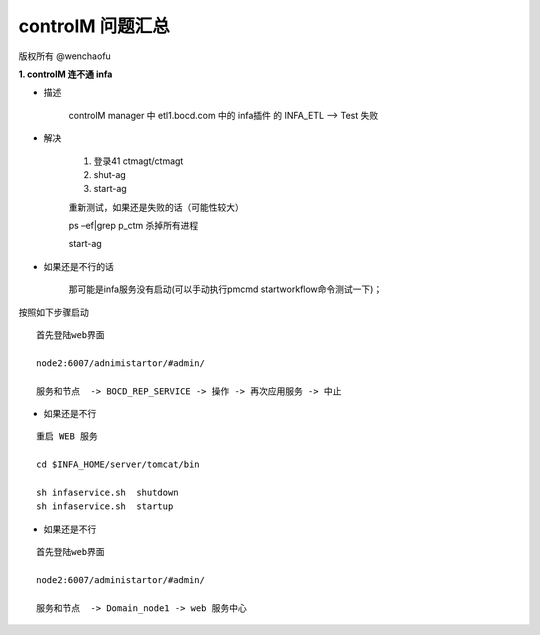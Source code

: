 controlM 问题汇总
========================

版权所有 @wenchaofu

**1. controlM 连不通 infa**

- 描述

    controlM manager 中 etl1.bocd.com 中的 infa插件 的 INFA_ETL --> Test 失败

- 解决

    1. 登录41 ctmagt/ctmagt
    #. shut-ag
    #. start-ag

    重新测试，如果还是失败的话（可能性较大）

    ps –ef|grep p_ctm 杀掉所有进程

    start-ag

- 如果还是不行的话

    那可能是infa服务没有启动(可以手动执行pmcmd startworkflow命令测试一下)；

按照如下步骤启动

::


    首先登陆web界面

    node2:6007/adnimistartor/#admin/

    服务和节点  -> BOCD_REP_SERVICE -> 操作 -> 再次应用服务 -> 中止



- 如果还是不行

::

    重启 WEB 服务

    cd $INFA_HOME/server/tomcat/bin

    sh infaservice.sh  shutdown
    sh infaservice.sh  startup

- 如果还是不行

    
::

    首先登陆web界面

    node2:6007/administartor/#admin/

    服务和节点  -> Domain_node1 -> web 服务中心
    